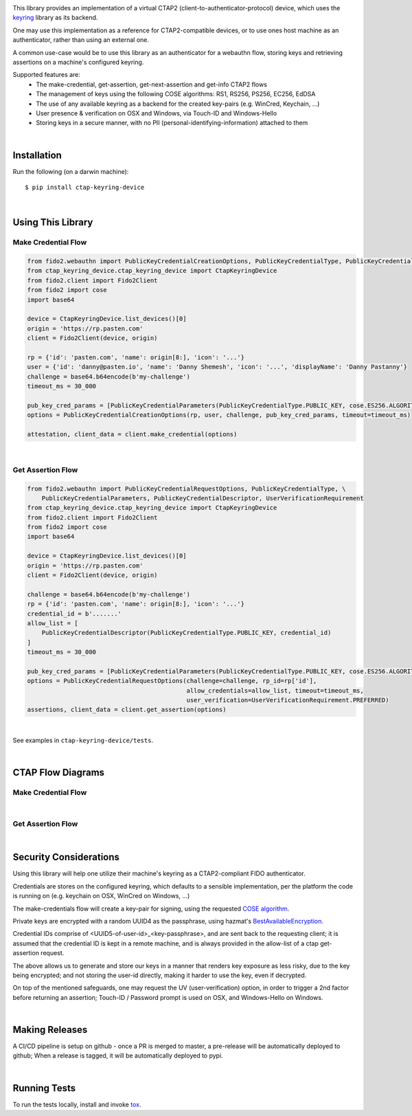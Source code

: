 .. image:: https://img.shields.io/pypi/v/ctap-keyring-device.svg
   :target: https://pypi.org/project/ctap-keyring-device
   :alt: PyPi version

.. image:: https://img.shields.io/pypi/pyversions/ctap-keyring-device.svg
   :alt: Python version

.. image:: https://img.shields.io/badge/code%20style-black-000000.svg
   :target: https://github.com/psf/black
   :alt: Code style: Black

.. image:: https://readthedocs.org/projects/ctap-keyring-device/badge/?version=latest
   :target: https://ctap-keyring-device.readthedocs.io/en/latest/?badge=latest
   :alt: Read the docs

.. image:: https://img.shields.io/github/workflow/status/dany74q/ctap-keyring-device/CI
   :alt: CI workflow


This library provides an implementation of a virtual CTAP2 (client-to-authenticator-protocol)
device, which uses the `keyring <https://github.com/jaraco/keyring>`_ library as its backend.

One may use this implementation as a reference for CTAP2-compatible devices,
or to use ones host machine as an authenticator, rather than using an external one.

A common use-case would be to use this library as an authenticator for a webauthn flow,
storing keys and retrieving assertions on a machine's configured keyring.

Supported features are:
 * The make-credential, get-assertion, get-next-assertion and get-info CTAP2 flows
 * The management of keys using the following COSE algorithms: RS1, RS256, PS256, EC256, EdDSA
 * The use of any available keyring as a backend for the created key-pairs (e.g. WinCred, Keychain, ...)
 * User presence & verification on OSX and Windows, via Touch-ID and Windows-Hello
 * Storing keys in a secure manner, with no PII (personal-identifying-information) attached to them

|

Installation
============

Run the following (on a darwin machine)::

    $ pip install ctap-keyring-device


|

Using This Library
==================

Make Credential Flow
********************

.. code-block:: python

    from fido2.webauthn import PublicKeyCredentialCreationOptions, PublicKeyCredentialType, PublicKeyCredentialParameters
    from ctap_keyring_device.ctap_keyring_device import CtapKeyringDevice
    from fido2.client import Fido2Client
    from fido2 import cose
    import base64

    device = CtapKeyringDevice.list_devices()[0]
    origin = 'https://rp.pasten.com'
    client = Fido2Client(device, origin)

    rp = {'id': 'pasten.com', 'name': origin[8:], 'icon': '...'}
    user = {'id': 'danny@pasten.io', 'name': 'Danny Shemesh', 'icon': '...', 'displayName': 'Danny Pastanny'}
    challenge = base64.b64encode(b'my-challenge')
    timeout_ms = 30_000

    pub_key_cred_params = [PublicKeyCredentialParameters(PublicKeyCredentialType.PUBLIC_KEY, cose.ES256.ALGORITHM)]
    options = PublicKeyCredentialCreationOptions(rp, user, challenge, pub_key_cred_params, timeout=timeout_ms)

    attestation, client_data = client.make_credential(options)

|

Get Assertion Flow
******************
.. code-block:: python

    from fido2.webauthn import PublicKeyCredentialRequestOptions, PublicKeyCredentialType, \
        PublicKeyCredentialParameters, PublicKeyCredentialDescriptor, UserVerificationRequirement
    from ctap_keyring_device.ctap_keyring_device import CtapKeyringDevice
    from fido2.client import Fido2Client
    from fido2 import cose
    import base64

    device = CtapKeyringDevice.list_devices()[0]
    origin = 'https://rp.pasten.com'
    client = Fido2Client(device, origin)

    challenge = base64.b64encode(b'my-challenge')
    rp = {'id': 'pasten.com', 'name': origin[8:], 'icon': '...'}
    credential_id = b'.......'
    allow_list = [
        PublicKeyCredentialDescriptor(PublicKeyCredentialType.PUBLIC_KEY, credential_id)
    ]
    timeout_ms = 30_000

    pub_key_cred_params = [PublicKeyCredentialParameters(PublicKeyCredentialType.PUBLIC_KEY, cose.ES256.ALGORITHM)]
    options = PublicKeyCredentialRequestOptions(challenge=challenge, rp_id=rp['id'],
                                                allow_credentials=allow_list, timeout=timeout_ms,
                                                user_verification=UserVerificationRequirement.PREFERRED)
    assertions, client_data = client.get_assertion(options)

|

See examples in ``ctap-keyring-device/tests``.

|

CTAP Flow Diagrams
==================

Make Credential Flow
********************

.. image:: images/make-credential-flow.png
  :alt: Make Credential Flow

|

Get Assertion Flow
******************

.. image:: images/get-assertion-flow.png
   :alt: Get Assertion Flow

|

Security Considerations
=======================

Using this library will help one utilize their machine's keyring as a CTAP2-compliant FIDO authenticator.

Credentials are stores on the configured keyring, which defaults to a sensible implementation,
per the platform the code is running on (e.g. keychain on OSX, WinCred on Windows, ...)

The make-credentials flow will create a key-pair for signing, using the requested `COSE algorithm <https://www.iana.org/assignments/cose/cose.xhtml#algorithms>`_.

Private keys are encrypted with a random UUID4 as the passphrase, using hazmat's `BestAvailableEncryption <https://cryptography.io/en/latest/hazmat/primitives/asymmetric/serialization/#cryptography.hazmat.primitives.serialization.BestAvailableEncryption>`_.

Credential IDs comprise of <UUID5-of-user-id>_<key-passphrase>, and are sent back to the requesting client;
it is assumed that the credential ID is kept in a remote machine, and is always provided in the
allow-list of a ctap get-assertion request.

The above allows us to generate and store our keys in a manner that renders key exposure as less risky,
due to the key being encrypted; and not storing the user-id directly, making it harder to use the key,
even if decrypted.

On top of the mentioned safeguards, one may request the UV (user-verification) option,
in order to trigger a 2nd factor before returning an assertion; Touch-ID / Password prompt
is used on OSX, and Windows-Hello on Windows.

|

Making Releases
===============

A CI/CD pipeline is setup on github - once a PR is merged to master, a pre-release
will be automatically deployed to github;
When a release is tagged, it will be automatically deployed to pypi.

|

Running Tests
=============

To run the tests locally, install and invoke
`tox <https://pypi.org/project/tox>`_.
